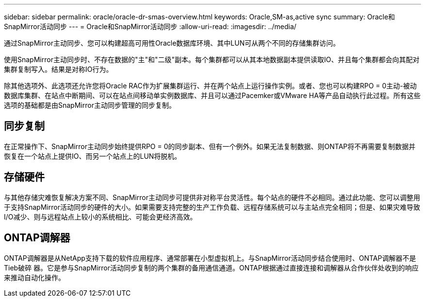 ---
sidebar: sidebar 
permalink: oracle/oracle-dr-smas-overview.html 
keywords: Oracle,SM-as,active sync 
summary: Oracle和SnapMirror活动同步 
---
= Oracle和SnapMirror活动同步
:allow-uri-read: 
:imagesdir: ../media/


[role="lead"]
通过SnapMirror主动同步、您可以构建超高可用性Oracle数据库环境、其中LUN可从两个不同的存储集群访问。

使用SnapMirror主动同步时、不存在数据的"主"和"二级"副本。每个集群都可以从其本地数据副本提供读取IO、并且每个集群都会向其配对集群复制写入。结果是对称IO行为。

除其他选项外、此选项还允许您将Oracle RAC作为扩展集群运行、并在两个站点上运行操作实例。或者、您也可以构建RPO = 0主动-被动数据库集群、在站点中断期间、可以在站点间移动单实例数据库、并且可以通过Pacemker或VMware HA等产品自动执行此过程。所有这些选项的基础都是由SnapMirror主动同步管理的同步复制。



== 同步复制

在正常操作下、SnapMirror主动同步始终提供RPO = 0的同步副本、但有一个例外。如果无法复制数据、则ONTAP将不再需要复制数据并恢复在一个站点上提供IO、而另一个站点上的LUN将脱机。



== 存储硬件

与其他存储灾难恢复解决方案不同、SnapMirror主动同步可提供非对称平台灵活性。每个站点的硬件不必相同。通过此功能、您可以调整用于支持SnapMirror活动同步的硬件的大小。如果需要支持完整的生产工作负载、远程存储系统可以与主站点完全相同；但是、如果灾难导致I/O减少、则与远程站点上较小的系统相比、可能会更经济高效。



== ONTAP调解器

ONTAP调解器是从NetApp支持下载的软件应用程序、通常部署在小型虚拟机上。与SnapMirror活动同步结合使用时、ONTAP调解器不是Tieb破碎 器。它是参与SnapMirror活动同步复制的两个集群的备用通信通道。ONTAP根据通过直接连接和调解器从合作伙伴处收到的响应来推动自动化操作。
